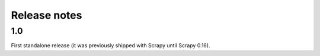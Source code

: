 .. _news:

Release notes
=============

1.0
---

First standalone release (it was previously shipped with Scrapy until Scrapy 0.16).

